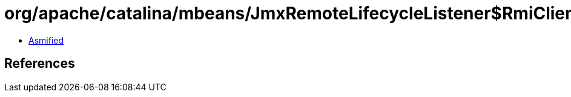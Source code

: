 = org/apache/catalina/mbeans/JmxRemoteLifecycleListener$RmiClientLocalhostSocketFactory.class

 - link:JmxRemoteLifecycleListener$RmiClientLocalhostSocketFactory-asmified.java[Asmified]

== References

